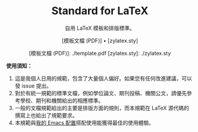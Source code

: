 #+startup: showeverything
#+html: <div align="center">

* Standard for LaTeX

自用 LaTeX 模板和排版標準。

[模板文檔 (PDF)] • [zylatex.sty]

[模板文檔 (PDF)]: ./template.pdf
[zylatex.sty]: ./zylatex.sty

#+html: </div>

*使用須知：*

1. 這是我個人日用的規範，包含了大量個人偏好。如果您有任何改進建議，可以發 issue 提出。
2. 對於有統一規範的標準文檔，例如學位論文、期刊投稿、機關公文，請優先參考學校、期刊和機關給出的相應標準。
3. 一般的文檔規範給出的主要是排版方面的規則，而本規範在 LaTeX 源代碼的撰寫上也給出了規範要求。
4. 本規範與[[https://github.com/zyxir/zyemacs][我的 Emacs 配置]]搭配使用能獲得最佳的使用體驗。
